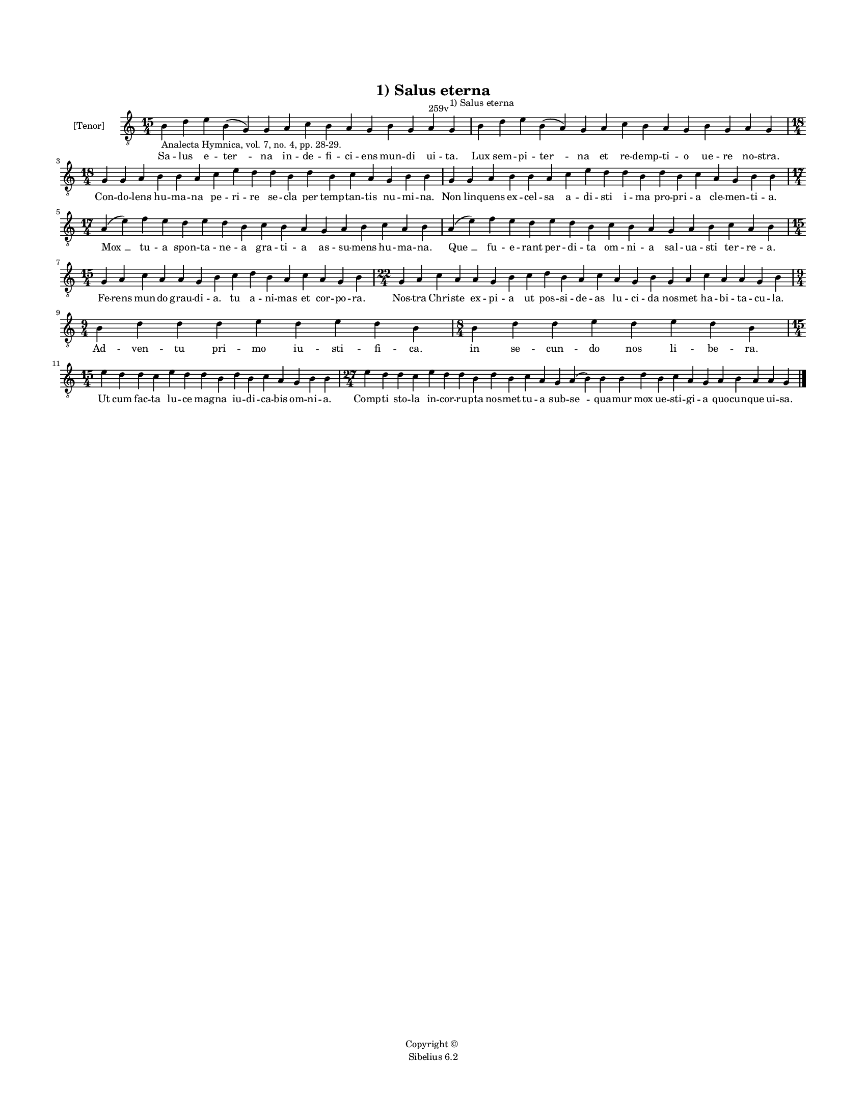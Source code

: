 
\version "2.14.2"
% automatically converted from 01_Salus_eterna.xml

\header {
    encodingsoftware = "Sibelius 6.2"
    tagline = "Sibelius 6.2"
    encodingdate = "2015-04-22"
    copyright = "Copyright © "
    title = "1) Salus eterna"
    }

#(set-global-staff-size 11.9501574803)
\paper {
    paper-width = 21.59\cm
    paper-height = 27.94\cm
    top-margin = 2.0\cm
    bottom-margin = 1.5\cm
    left-margin = 1.5\cm
    right-margin = 1.5\cm
    between-system-space = 2.1\cm
    page-top-space = 1.28\cm
    }
\layout {
    \context { \Score
        autoBeaming = ##f
        }
    }
PartPOneVoiceOne =  \relative b {
    \clef "treble_8" \key c \major \time 15/4 | % 1
    b4 -"Analecta Hymnica, vol. 7, no. 4, pp. 28-29." d4 e4 b4 ( g4 ) g4
    a4 c4 b4 a4 g4 b4 g4 a4 ^"259v" g4 ^"1) Salus eterna" | % 2
    b4 d4 e4 b4 ( a4 ) g4 a4 c4 b4 a4 g4 b4 g4 a4 g4 \break | % 3
    \time 18/4  g4 g4 a4 b4 b4 a4 c4 e4 d4 d4 b4 d4 b4 c4 a4 g4 b4 b4 | % 4
    g4 g4 a4 b4 b4 a4 c4 e4 d4 d4 b4 d4 b4 c4 a4 g4 b4 b4 \break | % 5
    \time 17/4  a4 ( e'4 ) f4 e4 d4 e4 d4 b4 c4 b4 a4 g4 a4 b4 c4 a4 b4
    | % 6
    a4 ( e'4 ) f4 e4 d4 e4 d4 b4 c4 b4 a4 g4 a4 b4 c4 a4 b4 \break | % 7
    \time 15/4  g4 a4 c4 a4 a4 g4 b4 c4 d4 b4 a4 c4 a4 g4 b4 | % 8
    \time 22/4  g4 a4 c4 a4 a4 g4 b4 c4 d4 b4 a4 c4 a4 g4 b4 g4 a4 c4 a4
    a4 g4 b4 \break | % 9
    \time 9/4  b4 d4 d4 d4 e4 d4 e4 d4 b4 | \barNumberCheck #10
    \time 8/4  b4 d4 d4 e4 d4 e4 d4 b4 \break | % 11
    \time 15/4  e4 d4 d4 c4 e4 d4 d4 b4 d4 b4 c4 a4 g4 b4 b4 | % 12
    \time 27/4  e4 d4 d4 c4 e4 d4 d4 b4 d4 b4 c4 a4 g4 a4 ( b4 ) b4 b4 d4
    b4 c4 a4 g4 a4 b4 a4 a4 g4 \bar "|."
    }

PartPOneVoiceOneLyricsOne =  \lyricmode { Sa -- lus e -- "ter " -- na in
    -- de -- fi -- ci -- ens mun -- di ui -- ta. Lux sem -- pi -- "ter "
    -- na et re -- demp -- ti -- o ue -- re no -- stra. Con -- do --
    lens hu -- ma -- na pe -- ri -- re se -- cla per temp -- tan -- tis
    nu -- mi -- na. Non lin -- quens ex -- cel -- sa a -- di -- sti i --
    ma pro -- pri -- a cle -- men -- ti -- a. "Mox " __ tu -- a spon --
    ta -- ne -- a gra -- ti -- a as -- su -- mens hu -- ma -- na. "Que "
    __ fu -- e -- rant per -- di -- ta om -- ni -- a sal -- ua -- sti
    ter -- re -- a. Fe -- rens mun -- do grau -- di -- a. tu a -- ni --
    mas et cor -- po -- ra. Nos -- tra Chri -- ste ex -- pi -- a ut pos
    -- si -- de -- as lu -- ci -- da nos -- met ha -- bi -- ta -- cu --
    la. Ad -- ven -- tu pri -- mo iu -- sti -- fi -- ca. in se -- cun --
    do nos li -- be -- ra. Ut cum fac -- ta lu -- ce mag -- na iu -- di
    -- ca -- bis om -- ni -- a. Comp -- ti sto -- la in -- cor -- ru --
    pta nos -- met tu -- a sub -- "se " -- qua -- mur mox ue -- sti --
    gi -- a quo -- cun -- que ui -- sa. }

% The score definition
\new Staff <<
    \set Staff.instrumentName = "[Tenor]"
    \context Staff << 
        \context Voice = "PartPOneVoiceOne" { \PartPOneVoiceOne }
        \new Lyrics \lyricsto "PartPOneVoiceOne" \PartPOneVoiceOneLyricsOne
        >>
    >>

